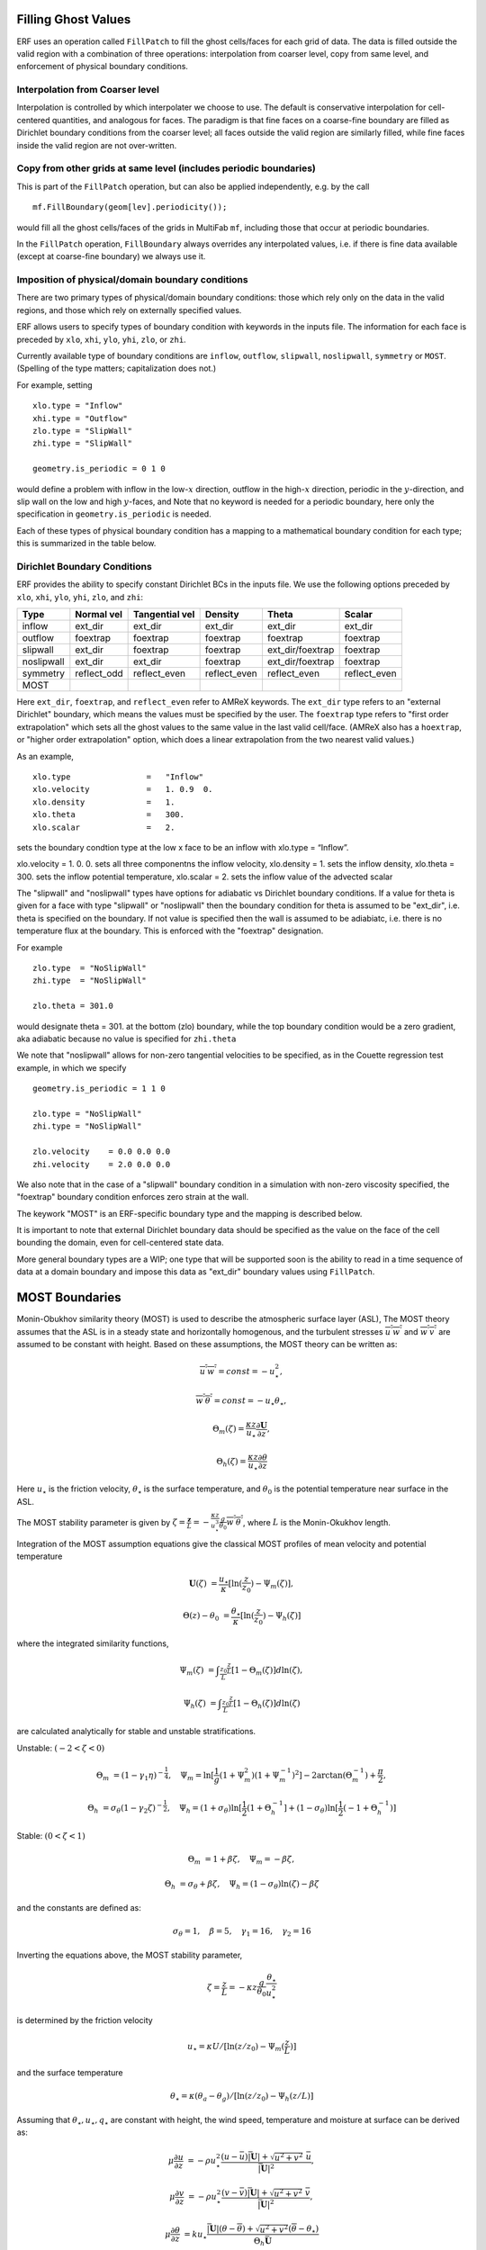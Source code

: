
 .. role:: cpp(code)
    :language: c++

.. _sec:domainBCs:

Filling Ghost Values
--------------------------
ERF uses an operation called ``FillPatch`` to fill the ghost cells/faces for each grid of data.
The data is filled outside the valid region with a combination of three operations: interpolation
from coarser level, copy from same level, and enforcement of physical boundary conditions.

Interpolation from Coarser level
~~~~~~~~~~~~~~~~~~~~~~~~~~~~~~~~~~

Interpolation is controlled by which interpolater we choose to use.  The default is
conservative interpolation for cell-centered quantities, and analogous for faces.
The paradigm is that fine faces on a coarse-fine boundary are filled as Dirichlet
boundary conditions from the coarser level; all faces outside the valid region are
similarly filled, while fine faces inside the valid region are not over-written.

Copy from other grids at same level (includes periodic boundaries)
~~~~~~~~~~~~~~~~~~~~~~~~~~~~~~~~~~~~~~~~~~~~~~~~~~~~~~~~~~~~~~~~~~~~~

This is part of the ``FillPatch`` operation, but can also be applied independently,
e.g. by the call

::

    mf.FillBoundary(geom[lev].periodicity());

would fill all the ghost cells/faces of the grids in MultiFab ``mf``, including those
that occur at periodic boundaries.

In the ``FillPatch`` operation, ``FillBoundary`` always overrides any interpolated values, i.e. if
there is fine data available (except at coarse-fine boundary) we always use it.

Imposition of physical/domain boundary conditions
~~~~~~~~~~~~~~~~~~~~~~~~~~~~~~~~~~~~~~~~~~~~~~~~~~~

There are two primary types of physical/domain boundary conditions: those which rely only on the
data in the valid regions, and those which rely on externally specified values.

ERF allows users to specify types of boundary condition with keywords in the inputs file.
The information for each face is preceded by
``xlo``, ``xhi``, ``ylo``, ``yhi``, ``zlo``, or ``zhi``.

Currently available type of boundary conditions are
``inflow``, ``outflow``, ``slipwall``, ``noslipwall``, ``symmetry`` or ``MOST``.
(Spelling of the type matters; capitalization does not.)

For example, setting

::

    xlo.type = "Inflow"
    xhi.type = "Outflow"
    zlo.type = "SlipWall"
    zhi.type = "SlipWall"

    geometry.is_periodic = 0 1 0

would define a problem with inflow in the low-\ :math:`x` direction,
outflow in the high-\ :math:`x` direction, periodic in the :math:`y`-direction,
and slip wall on the low and high :math:`y`-faces, and
Note that no keyword is needed for a periodic boundary, here only the
specification in ``geometry.is_periodic`` is needed.

Each of these types of physical boundary condition has a mapping to a mathematical boundary condition
for each type; this is summarized in the table below.

.. _sec:dirichlet:

Dirichlet Boundary Conditions
~~~~~~~~~~~~~~~~~~~~~~~~~~~~~

ERF provides the ability to specify constant Dirichlet BCs in the inputs file. We use the following options
preceded by
``xlo``, ``xhi``, ``ylo``, ``yhi``, ``zlo``, and ``zhi``:

+------------+--------------+----------------+----------------+------------------+---------------+
| Type       | Normal vel   | Tangential vel | Density        | Theta            | Scalar        |
+============+==============+================+================+==================+===============+
| inflow     | ext_dir      | ext_dir        | ext_dir        | ext_dir          | ext_dir       |
+------------+--------------+----------------+----------------+------------------+---------------+
| outflow    | foextrap     | foextrap       | foextrap       | foextrap         | foextrap      |
+------------+--------------+----------------+----------------+------------------+---------------+
| slipwall   | ext_dir      | foextrap       | foextrap       | ext_dir/foextrap | foextrap      |
+------------+--------------+----------------+----------------+------------------+---------------+
| noslipwall | ext_dir      | ext_dir        | foextrap       | ext_dir/foextrap | foextrap      |
+------------+--------------+----------------+----------------+------------------+---------------+
| symmetry   | reflect_odd  | reflect_even   | reflect_even   | reflect_even     | reflect_even  |
+------------+--------------+----------------+----------------+------------------+---------------+
| MOST       |              |                |                |                  |               |
+------------+--------------+----------------+----------------+------------------+---------------+

Here ``ext_dir``, ``foextrap``, and ``reflect_even`` refer to AMReX keywords.   The ``ext_dir`` type
refers to an "external Dirichlet" boundary, which means the values must be specified by the user.
The ``foextrap`` type refers to "first order extrapolation" which sets all the ghost values to the
same value in the last valid cell/face.  (AMReX also has a ``hoextrap``, or "higher order extrapolation"
option, which does a linear extrapolation from the two nearest valid values.)

As an example,

::

    xlo.type                =   "Inflow"
    xlo.velocity            =   1. 0.9  0.
    xlo.density             =   1.
    xlo.theta               =   300.
    xlo.scalar              =   2.

sets the boundary condtion type at the low x face to be an inflow with xlo.type = “Inflow”.

xlo.velocity = 1. 0. 0. sets all three componentns the inflow velocity,
xlo.density       = 1. sets the inflow density,
xlo.theta         = 300. sets the inflow potential temperature,
xlo.scalar        = 2. sets the inflow value of the advected scalar

The "slipwall" and "noslipwall" types have options for adiabatic vs Dirichlet boundary conditions.
If a value for theta is given for a face with type "slipwall" or "noslipwall" then the boundary
condition for theta is assumed to be "ext_dir", i.e. theta is specified on the boundary.
If not value is specified then the wall is assumed to be adiabiatc, i.e. there is no temperature
flux at the boundary.  This is enforced with the "foextrap" designation.

For example

::

    zlo.type  = "NoSlipWall"
    zhi.type  = "NoSlipWall"

    zlo.theta = 301.0

would designate theta = 301. at the bottom (zlo) boundary, while
the top boundary condition would be a zero gradient, aka adiabatic
because no value is specified for ``zhi.theta``

We note that "noslipwall" allows for non-zero tangential velocities to be specified, as in the
Couette regression test example, in which we specify

::

    geometry.is_periodic = 1 1 0

    zlo.type = "NoSlipWall"
    zhi.type = "NoSlipWall"

    zlo.velocity    = 0.0 0.0 0.0
    zhi.velocity    = 2.0 0.0 0.0

We also note that in the case of a "slipwall" boundary condition in a simulation with non-zero
viscosity specified, the "foextrap" boundary condition enforces zero strain at the wall.

The keywork "MOST" is an ERF-specific boundary type and the mapping is described below.


It is important to note that external Dirichlet boundary data should be specified
as the value on the face of the cell bounding the domain, even for cell-centered
state data.

More general boundary types are a WIP; one type that will be supported soon is the ability
to read in a time sequence of data at a domain boundary and impose this data as "ext_dir"
boundary values using ``FillPatch``.

.. _MostBoundary:

MOST Boundaries
-------------------
Monin-Obukhov similarity theory (MOST) is used to describe the atmospheric surface layer (ASL), The MOST theory assumes that the ASL is in a steady state and horizontally homogenous, and the turbulent stresses :math:`\overline{u^{'}w^{'}}` and :math:`\overline{w^{'}v^{'}}` are assumed to be constant with height. Based on these assumptions,
the MOST theory can be written as:

.. math::

  \overline{u^{'}} \overline{w^{'}} = const = -u^{2}_{\star},

  \overline{w^{'}} \overline{\theta^{'}} = const = -u_{\star}\theta_{\star},

  \Theta_{m}(\zeta) = \frac{\kappa z}{u_{\star}} \frac{\partial \mathbf{U}}{\partial z},

  \Theta_{h}(\zeta) = \frac{\kappa z}{u_{\star}} \frac{\partial \theta}{\partial z}


Here :math:`u_{\star}` is the friction velocity, :math:`\theta_{\star}` is the surface temperature,
and :math:`\theta_{0}` is the potential temperature near surface in the ASL.

The MOST stability parameter is given by :math:`\zeta = \frac{\mathbf{z}}{L} = -\frac{\kappa z}{u_{\star}^{3}} \frac{g}{\theta_{0}} \overline{w^{'}\theta^{'}}`,
where :math:`L` is the Monin-Okukhov length.

Integration of the MOST assumption equations give the classical MOST profiles of mean velocity and potential temperature

.. math::

  \mathbf{U}(\zeta)    &= \frac{u_{\star}}{\kappa} [ \mathrm{ln} (\frac{z}{z_0})-\Psi_m(\zeta)],

  \Theta(z) - \theta_0 &= \frac{\theta_{\star}}{\kappa} [ \mathrm{ln}(\frac{z}{z_0})-\Psi_{h}(\zeta) ]


where the integrated similarity functions,

.. math::

  \Psi_{m}(\zeta) &= \int _{\frac{z_{0}}{L}} ^{\frac{z}{L}} [1-\Theta_{m}(\zeta)]d \mathrm{ln}(\zeta),

  \Psi_{h}(\zeta) &= \int _{\frac{z_{0}}{L}} ^{\frac{z}{L}} [1-\Theta_{h}(\zeta)]d \mathrm{ln}(\zeta)

are calculated analytically for stable and unstable stratifications.

Unstable: :math:`(-2 < \zeta < 0)`

.. math::

  \Theta_{m} &= (1-\gamma_{1}\eta)^{-\frac{1}{4}}, \quad
  \Psi_{m}    = \mathrm{ln}[\frac{1}{g}(1+\Psi_{m}^{2})(1+\Psi_{m}^{-1})^{2}]-2\arctan(\Theta_{m}^{-1})+\frac{\pi}{2},

  \Theta_{h} &= \sigma_{\theta}(1-\gamma_{2}\zeta)^{-\frac{1}{2}}, \quad
  \Psi_{h}    = (1+\sigma_{\theta}) \mathrm{ln}[\frac{1}{2}(1+\Theta_{h}^{-1}]+(1-\sigma_{\theta}) {\mathrm{ln}} [\frac{1}{2}(-1+\Theta_{h}^{-1})]

Stable: :math:`(0 < \zeta < 1)`

.. math::
  \Theta_{m} &= 1+\beta \zeta, \quad \Psi_{m}=-\beta \zeta,

  \Theta_{h} &= \sigma_{\theta}+\beta \zeta, \quad \Psi_{h}=(1-\sigma_{\theta})\mathrm{ln}(\zeta)-\beta \zeta

and the constants are defined as:

.. math::
  \sigma_{\theta}=1, \quad \beta = 5, \quad \gamma_{1}=16, \quad \gamma_{2}=16

Inverting the equations above, the MOST stability parameter,

.. math::
  \zeta=\frac{z}{L} = -\kappa z \frac{g}{\theta_{0}} \frac{\theta_{\star}}{u^{2}_{\star}}

is determined by the friction velocity

.. math::
  u_{\star} =\kappa U/[\mathrm{ln}(z/z_0)-\Psi_{m}(\frac{z}{L})]

and the surface temperature

.. math::
  \theta_{\star} = \kappa (\theta_{a}-\theta_{g})/[\mathrm{ln}(z / z_0)-\Psi_{h}(z/L)]

Assuming that :math:`\theta_{\star}, u_{\star}, q_{\star}` are constant with height, the wind speed, temperature and moisture at surface can be derived as:

.. math::

  \mu\frac{\partial u}{\partial z} &= -\rho u_{\star}^{2} \frac{ (u-\bar{u}) \bar{|\mathbf{U}|} +
                             \sqrt{u^2+v^2} \; \bar{u}  }{\bar{|\mathbf{U}|}^{2}},

 \mu\frac{\partial v}{\partial z} &= -\rho u_{\star}^{2} \frac{ (v-\bar{v}) \bar{|\mathbf{U}|} +
                             \sqrt{u^2+v^2} \; \bar{v}  }{\bar{|\mathbf{U}|}^{2}},

  \mu\frac{\partial \theta }{\partial z} &= k u_{\star} \frac{\bar{|\mathbf{U}|} (\theta - \overline{\theta}) +
                                             \sqrt{u^2+v^2}  (\overline{\theta}-\theta_{\star}) }{\Theta_{h} \bar{\mathbf{U}}}

where :math:`\bar{u}`, :math:`\bar{v}` and :math:`\overline{\theta}` are the plane averaged values of the
two horizontal velocity components and the potential temperature, respectively, and
:math:`\bar{|\mathbf{U}|}` is the plane averaged magnitude of horizontal velocity. :math:`\mu` is the eddy visocisity.


